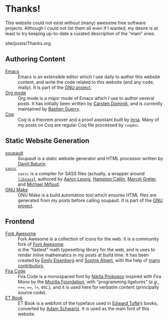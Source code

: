 #+BEGIN_EXPORT html
<h1>Thanks!</h1>

<article class="index">
#+END_EXPORT

This website could not exist without (many) awesome free software
projects. Although I could not list them all even if I wanted, my desire is at
least to try keeping up-to-date a curated description of the “main” ones.

#+OPTIONS: toc:nil num:nil

#+BEGIN_EXPORT html
<div id="generate-toc"></div>

<div id="history">site/posts/Thanks.org</div>
#+END_EXPORT

* Authoring Content

- [[https://www.gnu.org/software/emacs][Emacs]] ::
  Emacs is an extensible editor which I use daily to author this website
  content, and write the code related to this website (and any code, really). It
  is part of the [[https://www.gnu.org/gnu/gnu.html][GNU project]].
- [[https://orgmode.org/][Org mode]] ::
  Org mode is a major mode of Emacs which I use to author several posts. It has
  initially been written by [[https://staff.science.uva.nl/~dominik/][Carsten Dominik]], and is currently maintained by
  [[http://bzg.fr/][Bastien Guerry]].
- [[https://coq.inria.fr/][Coq]] ::
  Coq is a theorem prover and a proof assistant built by [[https://www.inria.fr/fr][Inria]]. Many of my posts
  on Coq are regular Coq file processed by ~coqdoc~.

* Static Website Generation

- [[https://soupault.neocities.org][soupault]] ::
  Soupault is a static website generator and HTML processor written by [[https://www.baturin.org/][Daniil
  Baturin]].
- [[https://github.com/sass/sassc][~sassc~]] ::
  ~sassc~ is a compiler for SASS files (actually, a wrapper around [[https://github.com/sass/libsass][~libsass~]]),
  authored by [[https://github.com/akhleung][Aaron Leung]], [[https://github.com/hcatlin][Hampton Catlin]], [[https://github.com/mgreter][Marcel Greter]], and [[https://github.com/xzyfer][Michael Mifsud]].
- [[https://www.gnu.org/software/make/][GNU Make]] ::
  GNU Make is a build automation tool which ensures HTML files are generated
  from my posts before calling soupault. It is part of the [[https://www.gnu.org/gnu/gnu.html][GNU project]].

* Frontend

- [[https://forkaweso.me/Fork-Awesome/][Fork Awesome]] ::
  Fork Awesome is a collection of icons for the web. It is a community fork of
  [[https://fontawesome.com/][Font Awesome]].
- [[https://katex.org][\im \KaTeX \mi]] ::
  \im \KaTeX \mi is the “fastest” math typesetting library for the web, and is
  uses to render inline mathematics in my posts at build time. It has been
  created by [[https://github.com/xymostech][Emily Eisenberg]] and
  [[https://sophiebits.com/][Sophie Alpert]], with the help of
  [[https://github.com/KaTeX/KaTeX/graphs/contributors][many contributors]].
- [[https://github.com/tonsky/FiraCode][Fira Code]] ::
  Fira Code is a monospaced font by [[https://github.com/tonsky][Nikita Prokopov]] inspired with Fira Mono by
  the [[https://www.mozilla.org/en-US/][Mozilla Foundation]], with “programming ligatures” (/e.g./, =>>==, ====,
  =!==, etc.), and it is used here for verbatim content (principally source
  code).
- [[https://edwardtufte.github.io/et-book/][ET Book]] ::
  ET Book is a webfont of the typeface used in [[http://www.edwardtufte.com/][Edward Tufte]]’s books, converted
  by [[http://adamschwartz.co/][Adam Schwartz]]. It is used as the main font of this website.

#+BEGIN_EXPORT html
</article>
#+END_EXPORT
